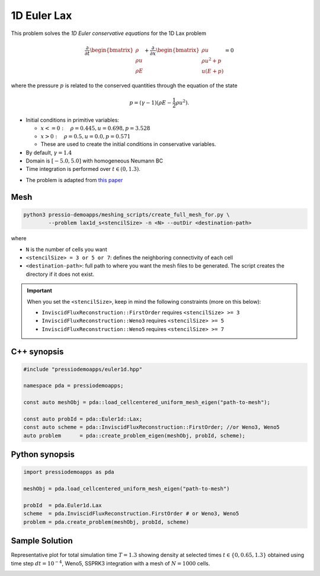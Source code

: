 1D Euler Lax
============

This problem solves the *1D Euler conservative equations* for the 1D Lax problem

.. math::

   \frac{\partial }{\partial t} \begin{bmatrix}\rho \\ \rho u\\ \rho E \end{bmatrix} + \frac{\partial }{\partial x} \begin{bmatrix}\rho u \\ \rho u^2 +p\\ u(E+p) \end{bmatrix} = 0

where the pressure :math:`p` is related to the conserved quantities through the equation of the state

.. math::

   p=(\gamma -1)(\rho E-\frac{1}{2}\rho u^2).


- Initial conditions in primitive variables:

  - :math:`x<=0 : \quad \rho = 0.445,  u = 0.698, p = 3.528`

  - :math:`x>0 : \quad \rho = 0.5, u = 0.0, p = 0.571`

  - These are used to create the initial conditions in conservative variables.

- By default, :math:`\gamma = 1.4`

- Domain is :math:`[-5.0, 5.0]` with homogeneous Neumann BC

- Time integration is performed over :math:`t \in (0, 1.3)`.


* The problem is adapted from `this paper <https://www.researchgate.net/publication/274407416_Finite_Difference_Hermite_WENO_Schemes_for_Hyperbolic_Conservation_Laws>`_


Mesh
----

.. code-block:: shell

   python3 pressio-demoapps/meshing_scripts/create_full_mesh_for.py \
           --problem lax1d_s<stencilSize> -n <N> --outDir <destination-path>

where 

- ``N`` is the number of cells you want

- ``<stencilSize> = 3 or 5 or 7``: defines the neighboring connectivity of each cell 

- ``<destination-path>``: full path to where you want the mesh files to be generated. 
  The script creates the directory if it does not exist.


.. Important::

  When you set the ``<stencilSize>``, keep in mind the following constraints (more on this below):

  - ``InviscidFluxReconstruction::FirstOrder`` requires ``<stencilSize> >= 3``
 
  - ``InviscidFluxReconstruction::Weno3`` requires ``<stencilSize> >= 5``
  
  - ``InviscidFluxReconstruction::Weno5`` requires ``<stencilSize> >= 7``


C++ synopsis
------------

.. code-block:: c++

   #include "pressiodemoapps/euler1d.hpp"

   namespace pda = pressiodemoapps;

   const auto meshObj = pda::load_cellcentered_uniform_mesh_eigen("path-to-mesh");

   const auto probId = pda::Euler1d::Lax;
   const auto scheme = pda::InviscidFluxReconstruction::FirstOrder; //or Weno3, Weno5
   auto problem      = pda::create_problem_eigen(meshObj, probId, scheme);

Python synopsis
---------------

.. code-block:: py

   import pressiodemoapps as pda

   meshObj = pda.load_cellcentered_uniform_mesh_eigen("path-to-mesh")

   probId  = pda.Euler1d.Lax
   scheme  = pda.InviscidFluxReconstruction.FirstOrder # or Weno3, Weno5
   problem = pda.create_problem(meshObj, probId, scheme)


Sample Solution
---------------

Representative plot for total simulation time :math:`T=1.3` showing density at selected times :math:`t\in \left \{0, 0.65, 1.3 \right \}`
obtained using time step :math:`dt = 10^{-4}`, Weno5, SSPRK3 integration with a mesh of :math:`N=1000` cells.

.. image:: ../../figures/wiki_lax1d_0.0001_1.3_1000_weno5_ssp3.png
  :width: 60 %
  :align: center
  :alt: Alternative text

